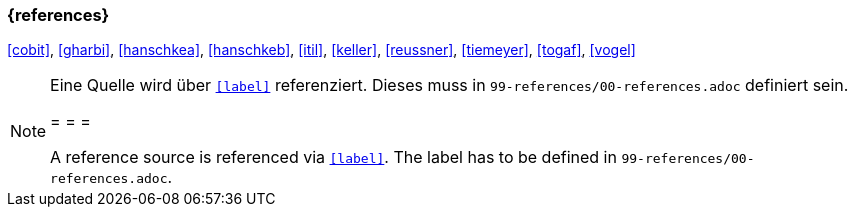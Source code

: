 === {references}

<<cobit>>, <<gharbi>>, <<hanschkea>>, <<hanschkeb>>, <<itil>>, <<keller>>, <<reussner>>, <<tiemeyer>>, <<togaf>>, <<vogel>>


// tag::REMARK[]
[NOTE]
====
Eine Quelle wird über `<<label>>` referenziert. Dieses muss in `99-references/00-references.adoc` definiert sein.

= = =

A reference source is referenced via `<<label>>`. The label has to be defined in `99-references/00-references.adoc`.
====
// end::REMARK[]
